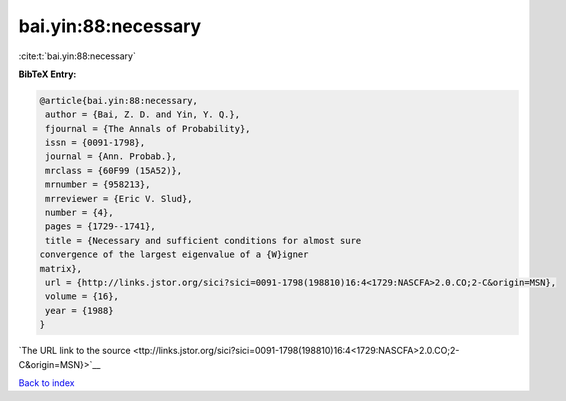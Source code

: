 bai.yin:88:necessary
====================

:cite:t:`bai.yin:88:necessary`

**BibTeX Entry:**

.. code-block:: bibtex

   @article{bai.yin:88:necessary,
    author = {Bai, Z. D. and Yin, Y. Q.},
    fjournal = {The Annals of Probability},
    issn = {0091-1798},
    journal = {Ann. Probab.},
    mrclass = {60F99 (15A52)},
    mrnumber = {958213},
    mrreviewer = {Eric V. Slud},
    number = {4},
    pages = {1729--1741},
    title = {Necessary and sufficient conditions for almost sure
   convergence of the largest eigenvalue of a {W}igner
   matrix},
    url = {http://links.jstor.org/sici?sici=0091-1798(198810)16:4<1729:NASCFA>2.0.CO;2-C&origin=MSN},
    volume = {16},
    year = {1988}
   }

`The URL link to the source <ttp://links.jstor.org/sici?sici=0091-1798(198810)16:4<1729:NASCFA>2.0.CO;2-C&origin=MSN}>`__


`Back to index <../By-Cite-Keys.html>`__

